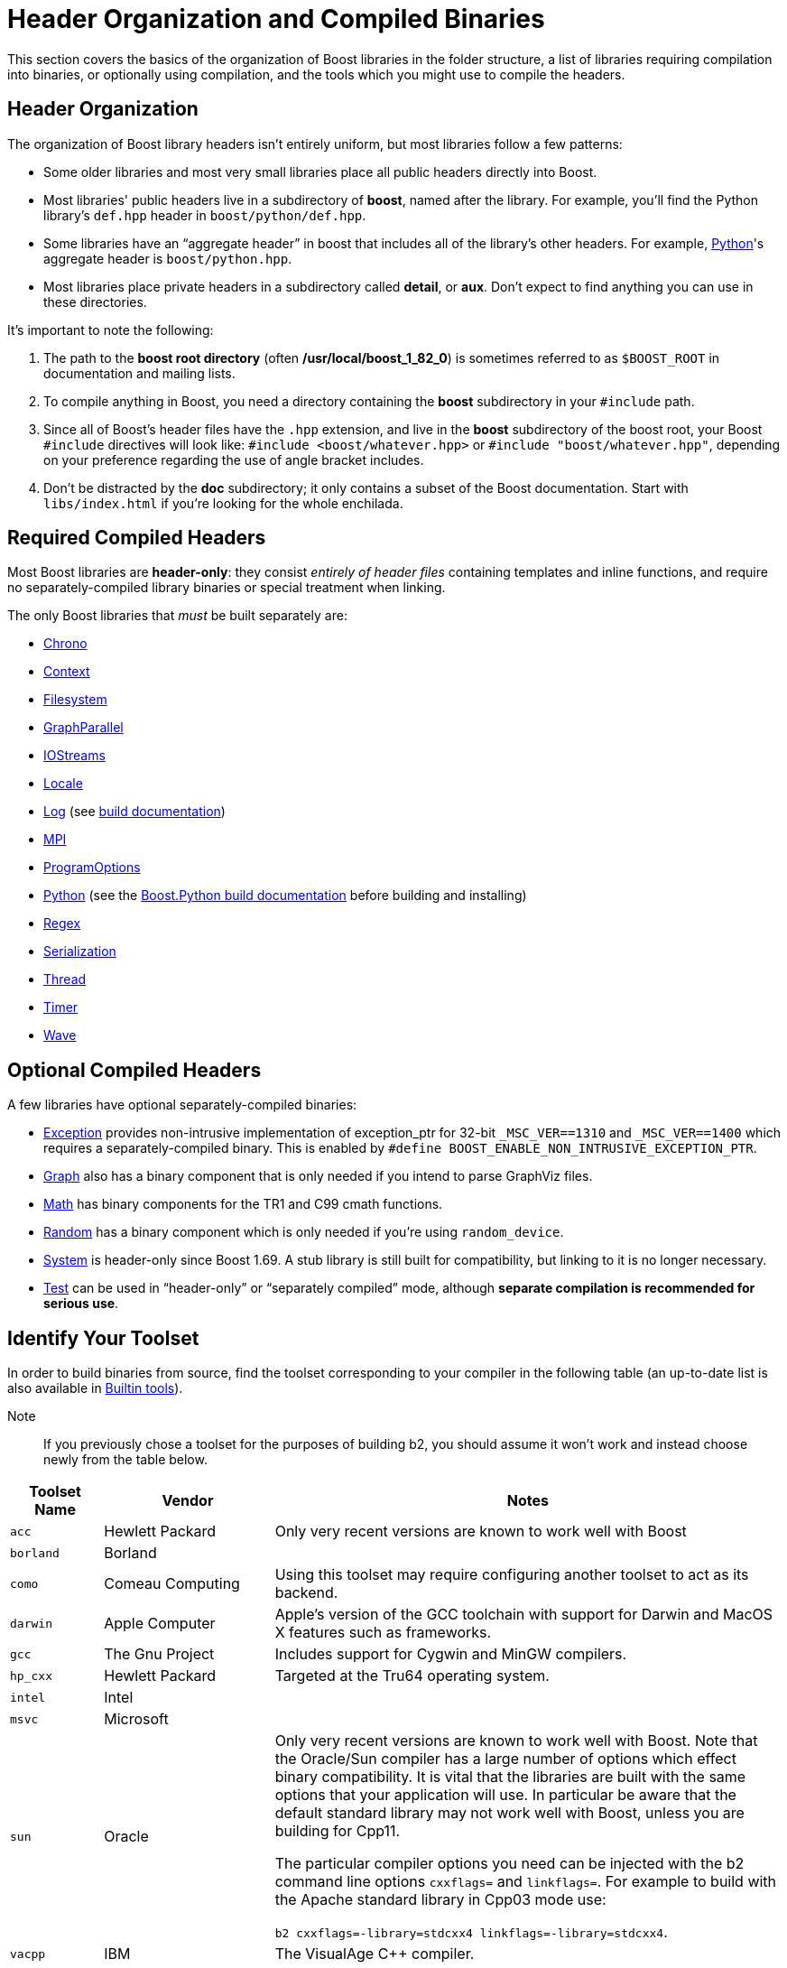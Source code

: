 = Header Organization and Compiled Binaries

This section covers the basics of the organization of Boost libraries in the folder structure, a list of libraries requiring compilation into binaries, or optionally using compilation, and the tools which you might use to compile the headers.

== Header Organization

The organization of Boost library headers isn't entirely uniform, but
most libraries follow a few patterns:

* Some older libraries and most very small libraries place all public
headers directly into Boost.

* Most libraries' public headers live in a subdirectory of *boost*,
named after the library. For example, you'll find the Python library's
`def.hpp` header in `boost/python/def.hpp`.

* Some libraries have an “aggregate header” in boost that
includes all of the library's other headers. For example,
https://www.boost.org/doc/libs/1_82_0/libs/python/doc/html/index.html[Python]'s aggregate header is `boost/python.hpp`.

* Most libraries place private headers in a subdirectory called
*detail*, or *aux*. Don't expect to find anything you can use in
these directories.

It's important to note the following:

. The path to the *boost root directory* (often
*/usr/local/boost_1_82_0*) is sometimes referred to as `$BOOST_ROOT`
in documentation and mailing lists.

. To compile anything in Boost, you need a directory containing the
*boost* subdirectory in your `#include` path.

. Since all of Boost's header files have the `.hpp` extension, and live in the *boost* subdirectory of the boost root, your Boost `#include`
directives will look like: `#include <boost/whatever.hpp>` or `#include "boost/whatever.hpp"`, depending on your preference regarding the use of angle bracket includes.

. Don't be distracted by the *doc* subdirectory; it only contains a
subset of the Boost documentation. Start with `libs/index.html` if
you're looking for the whole enchilada.

== Required Compiled Headers

Most Boost libraries are *header-only*: they consist _entirely of header
files_ containing templates and inline functions, and require no
separately-compiled library binaries or special treatment when linking.

The only Boost libraries that _must_ be built separately are:

* https://www.boost.org/doc/libs/1_82_0/doc/html/chrono.html[Chrono]

* https://www.boost.org/doc/libs/1_82_0/libs/context/doc/html/index.html[Context]

* https://www.boost.org/doc/libs/1_82_0/libs/filesystem/doc/index.htm[Filesystem]

* https://www.boost.org/doc/libs/1_82_0/libs/graph_parallel/doc/html/index.html[GraphParallel]

* https://www.boost.org/doc/libs/1_82_0/libs/iostreams/doc/index.html[IOStreams]

* https://www.boost.org/doc/libs/1_82_0/libs/locale/doc/html/index.html[Locale]

* https://www.boost.org/doc/libs/1_82_0/libs/log/doc/html/index.html[Log] (see https://www.boost.org/build/doc/html/index.html[build
documentation])

* https://www.boost.org/doc/libs/1_82_0/doc/html/mpi.html[MPI]

* https://www.boost.org/doc/libs/1_82_0/doc/html/program_options.html[ProgramOptions]

* https://www.boost.org/doc/libs/1_82_0/libs/python/doc/html/index.html[Python] (see the
https://www.boost.org/doc/libs/1_58_0/libs/python/doc/building.html[Boost.Python build
documentation] before building and installing)

* https://www.boost.org/doc/libs/1_82_0/libs/regex/doc/html/index.html[Regex]

* https://www.boost.org/doc/libs/1_82_0/libs/serialization/doc/index.html[Serialization]

* https://www.boost.org/doc/libs/1_82_0/doc/html/thread.html[Thread]

* https://www.boost.org/doc/libs/1_82_0/libs/timer/doc/index.htmll[Timer]

* https://www.boost.org/doc/libs/1_82_0/libs/wave/index.html[Wave]

== Optional Compiled Headers

A few libraries have optional separately-compiled binaries:

* https://www.boost.org/doc/libs/1_82_0/libs/exception/doc/boost-exception.html[Exception] provides non-intrusive implementation of exception_ptr for 32-bit `_MSC_VER==1310`
and `_MSC_VER==1400` which requires a separately-compiled binary. This is
enabled by `#define BOOST_ENABLE_NON_INTRUSIVE_EXCEPTION_PTR`.

* https://www.boost.org/doc/libs/1_82_0/libs/graph/doc/index.html[Graph] also has a binary
component that is only needed if you intend to parse GraphViz files.

* https://www.boost.org/doc/libs/1_82_0/libs/math/doc/html/index.html[Math] has binary components for
the TR1 and C99 cmath functions.

* https://www.boost.org/doc/libs/1_82_0/doc/html/boost_random.html[Random] has a binary component
which is only needed if you're using `random_device`.

* https://www.boost.org/doc/libs/1_82_0/libs/system/doc/html/system.html[System] is header-only since
Boost 1.69. A stub library is still built for compatibility, but linking
to it is no longer necessary.

* https://www.boost.org/doc/libs/1_82_0/libs/test/doc/html/index.html[Test] can be used in
“header-only” or “separately compiled” mode, although *separate
compilation is recommended for serious use*.

== Identify Your Toolset

In order to build binaries from source, find the toolset corresponding to your compiler in the following table (an up-to-date list is also available in https://www.boost.org/build/doc/html/bbv2/reference/tools.html[Builtin tools]).

Note::
If you previously chose a toolset for the purposes of building b2, you should assume it won't work and instead choose newly from the table below.

[#toolset]
[width="100%",cols="12%,22%,66%",options="header",]
|===
|Toolset Name |Vendor |Notes
|`acc` |Hewlett Packard |Only very recent versions are known to work
well with Boost

|`borland` |Borland |

|`como` |Comeau Computing |Using this toolset may require configuring another toolset to act as its backend.

|`darwin` |Apple Computer |Apple's version of the GCC toolchain with
support for Darwin and MacOS X features such as frameworks.

|`gcc` |The Gnu Project |Includes support for Cygwin and MinGW
compilers.

|`hp_cxx` |Hewlett Packard |Targeted at the Tru64 operating system.

|`intel` |Intel |

|`msvc` |Microsoft |

|`sun` |Oracle | Only very recent versions are known to work well with
Boost. Note that the Oracle/Sun compiler has a large number of options
which effect binary compatibility. It is vital that the libraries are
built with the same options that your application will use. In particular
be aware that the default standard library may not work well with Boost,
unless you are building for Cpp11. 

The particular compiler options you need can be injected with the b2 command line options `cxxflags=` and `linkflags=`. For example to build with the Apache standard library in Cpp03 mode use:

`b2 cxxflags=-library=stdcxx4 linkflags=-library=stdcxx4`.

|`vacpp` |IBM |The VisualAge C++ compiler.
|===

If you have multiple versions of a particular compiler installed, you
can append the version number to the toolset name, preceded by a hyphen,
e.g. `intel-9.0`  or `borland-5.4.3`.

On Windows, append a version number even if you only have one version installed (unless you are using the msvc or gcc toolsets, which have special version detection code) or auto-linking will fail.
